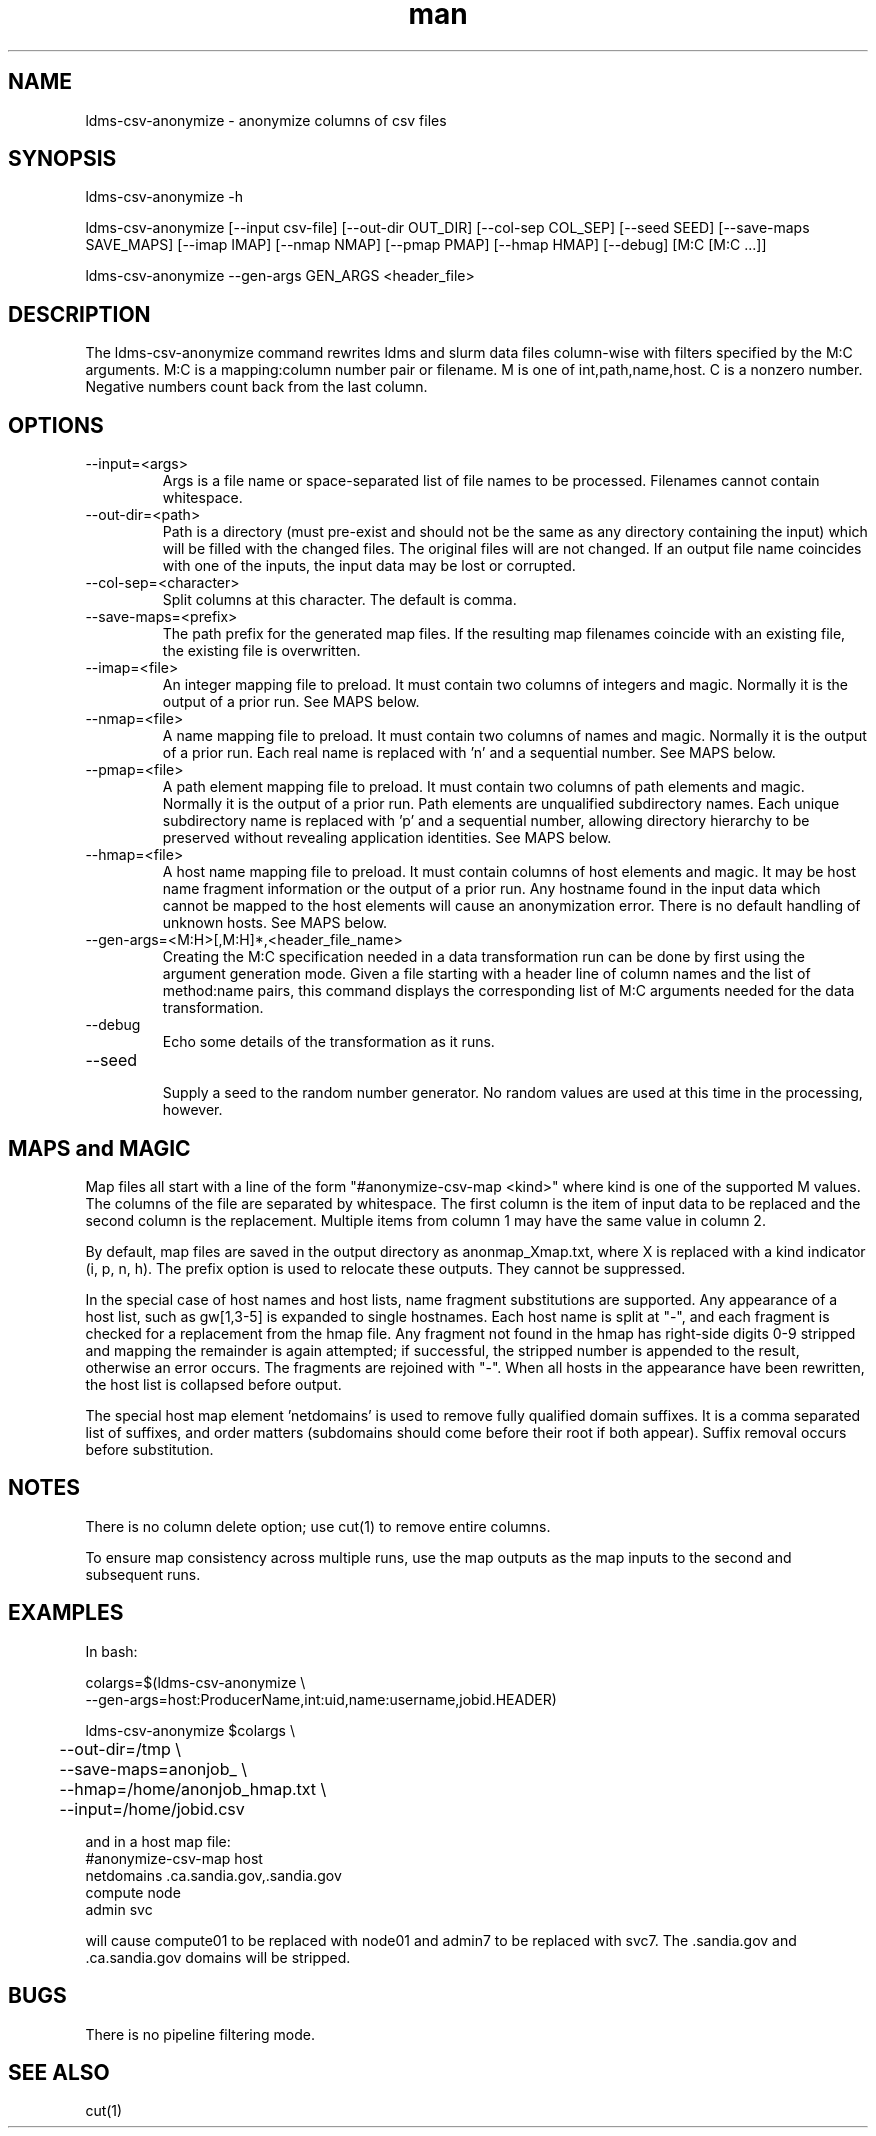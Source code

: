 .\" Manpage for ldms-csv-anonymize
.\" Contact ovis-help@ca.sandia.gov to correct errors or typos.
.TH man 8 "18 Apr 2019" "v4.2" "ldms-csv-anonymize man page"

.SH NAME
ldms-csv-anonymize \- anonymize columns of csv files

.SH SYNOPSIS
.PP
ldms-csv-anonymize -h
.PP
ldms-csv-anonymize [--input csv-file] [--out-dir OUT_DIR]
[--col-sep COL_SEP] [--seed SEED] [--save-maps SAVE_MAPS]
[--imap IMAP] [--nmap NMAP] [--pmap PMAP] [--hmap HMAP]
[--debug]
[M:C [M:C ...]]
.PP
ldms-csv-anonymize --gen-args GEN_ARGS <header_file>

.SH DESCRIPTION
The ldms-csv-anonymize command rewrites ldms and slurm data files column-wise
with filters specified by the M:C arguments. M:C is a mapping:column number pair or filename. M is one of int,path,name,host. C is a nonzero number. Negative numbers count back from the last column.

.SH OPTIONS
.TP
--input=<args>
.br
Args is a file name or space-separated list of file names to be processed.
Filenames cannot contain whitespace.
.TP
--out-dir=<path>
.br
Path is a directory (must pre-exist and should not be the same as any directory containing the input) which will be filled with the changed files.
The original files will are not changed. If an output file name coincides with 
one of the inputs, the input data may be lost or corrupted.
.TP
--col-sep=<character>
.br
Split columns at this character. The default is comma.
.TP
--save-maps=<prefix> 
.br
The path prefix for the generated map files. If the resulting map filenames coincide with an existing file, the existing file is overwritten.
.TP
--imap=<file>
.br
An integer mapping file to preload. It must contain two columns of integers and magic.  Normally it is the output of a prior run. See MAPS below.
.TP
--nmap=<file>
.br
A name mapping file to preload. It must contain two columns of names and magic.  Normally it is the output of a prior run. Each real name is replaced with 'n' and a sequential number. See MAPS below.
.TP
--pmap=<file>
.br
A path element mapping file to preload. It must contain two columns of path elements and magic.  Normally it is the output of a prior run. Path elements are unqualified subdirectory names. Each unique subdirectory name is replaced with 'p' and a sequential number, allowing directory hierarchy to be preserved without revealing application identities. See MAPS below.
.TP
--hmap=<file>
.br
A host name mapping file to preload. It must contain columns of host elements and magic. It may be host name fragment information or the output of a prior run. Any hostname found in the input data which cannot be mapped to the host elements will cause an anonymization error. There is no default handling of unknown hosts. See MAPS below.
.TP
--gen-args=<M:H>[,M:H]*,<header_file_name>
.br
Creating the M:C specification needed in a data transformation run can be done by first using the argument generation mode. Given a file starting with a header line of column names and the list of method:name pairs, this command displays the corresponding list of M:C arguments needed for the data transformation.
.TP
--debug
.br
Echo some details of the transformation as it runs.
.TP
--seed
.br
Supply a seed to the random number generator. No random values are used at this time in the processing, however.

.SH MAPS and MAGIC

Map files all start with a line of the form "#anonymize-csv-map <kind>" where kind is one of the supported M values. The columns of the file are separated by whitespace. The first column is the item of input data to be replaced and the second column is the replacement. Multiple items from column 1 may have the same value in column 2.

By default, map files are saved in the output directory as anonmap_Xmap.txt, where X is replaced with a kind indicator (i, p, n, h). The prefix option is used to relocate these outputs. They cannot be suppressed.

In the special case of host names and host lists, name fragment substitutions are supported. Any appearance of a host list, such as gw[1,3-5] is expanded to single hostnames. Each host name is split at "-", and each fragment is checked for a replacement from the hmap file. Any fragment not found in the hmap has right-side digits 0-9 stripped and mapping the remainder is again attempted; if successful, the stripped number is appended to the result, otherwise an error occurs. The fragments are rejoined with "-". When all hosts in the appearance have been rewritten, the host list is collapsed before output.

The special host map element 'netdomains' is used to remove fully qualified domain suffixes. It is a comma separated list of suffixes, and order matters (subdomains should come before their root if both appear). Suffix removal occurs before substitution.

.SH NOTES
There is no column delete option; use cut(1) to remove entire columns.

To ensure map consistency across multiple runs, use the map outputs as the map inputs to the second and subsequent runs.

.SH EXAMPLES

In bash:

.nf
colargs=$(ldms-csv-anonymize \\
  --gen-args=host:ProducerName,int:uid,name:username,jobid.HEADER)

ldms-csv-anonymize $colargs \\
	--out-dir=/tmp \\
	--save-maps=anonjob_ \\
	--hmap=/home/anonjob_hmap.txt \\
	--input=/home/jobid.csv
.fi

and in a host map file:
.nf
#anonymize-csv-map host
netdomains .ca.sandia.gov,.sandia.gov
compute node
admin svc
.fi

will cause compute01 to be replaced with node01 and admin7 to be replaced with svc7. The .sandia.gov and .ca.sandia.gov domains will be stripped.

.SH BUGS
There is no pipeline filtering mode.

.SH SEE ALSO
cut(1)
